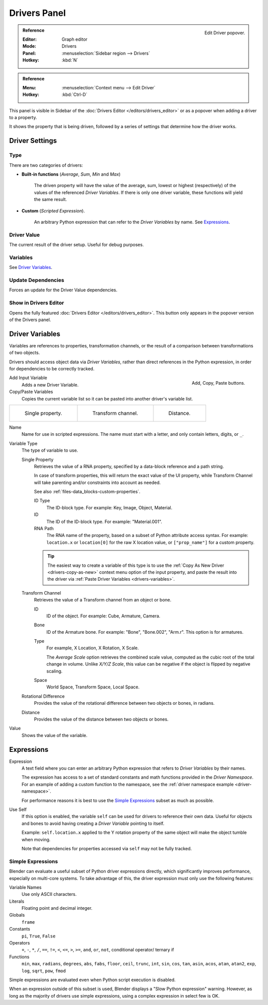 
*************
Drivers Panel
*************

.. figure:: /images/animation_drivers_drivers-panel_panel.png
   :align: right

   Edit Driver popover.

.. admonition:: Reference
   :class: refbox

   :Editor:    Graph editor
   :Mode:      Drivers
   :Panel:     :menuselection:`Sidebar region --> Drivers`
   :Hotkey:    :kbd:`N`

.. admonition:: Reference
   :class: refbox

   :Menu:      :menuselection:`Context menu --> Edit Driver`
   :Hotkey:    :kbd:`Ctrl-D`

This panel is visible in Sidebar of the :doc:`Drivers Editor </editors/drivers_editor>`
or as a popover when adding a driver to a property.

It shows the property that is being driven, followed by a series of settings
that determine how the driver works.


Driver Settings
===============

Type
----

There are two categories of drivers:

- **Built-in functions** (*Average*, *Sum*, *Min* and *Max*)

   The driven property will have the value of the average, sum, lowest or highest (respectively)
   of the values of the referenced *Driver Variables*.
   If there is only one driver variable, these functions will yield the same result.

- **Custom** (*Scripted Expression*).

   An arbitrary Python expression that can refer to the *Driver Variables* by name. See `Expressions`_.


Driver Value
------------

The current result of the driver setup. Useful for debug purposes.


Variables
---------

See  `Driver Variables`_.


Update Dependencies
-------------------

Forces an update for the Driver Value dependencies.


Show in Drivers Editor
----------------------

Opens the fully featured :doc:`Drivers Editor </editors/drivers_editor>`.
This button only appears in the popover version of the Drivers panel.

.. _drivers-variables:

Driver Variables
================

Variables are references to properties, transformation channels, or the result of a comparison
between transformations of two objects.

Drivers should access object data via *Driver Variables*, rather than direct references in the Python
expression, in order for dependencies to be correctly tracked.

.. figure:: /images/animation_drivers_drivers-panel_add-variable.png
   :align: right

   Add, Copy, Paste buttons.

Add Input Variable
   Adds a new Driver Variable.

Copy/Paste Variables
   Copies the current variable list so it can be pasted into another driver's variable list.

.. list-table::

   * - .. figure:: /images/animation_drivers_drivers-panel_single-property.png

          Single property.

     - .. figure:: /images/animation_drivers_drivers-panel_transform-channel2.png

          Transform channel.

     - .. figure:: /images/animation_drivers_drivers-panel_distance.png

          Distance.

Name
   Name for use in scripted expressions.
   The name must start with a letter, and only contain letters, digits, or ``_``.

Variable Type
   The type of variable to use.

   Single Property
      Retrieves the value of a RNA property, specified by a data-block reference and a path string.

      In case of transform properties, this will return the exact value of the UI property,
      while Transform Channel will take parenting and/or constraints into account as needed.

      See also :ref:`files-data_blocks-custom-properties`.

      ID Type
         The ID-block type. For example: Key, Image, Object, Material.
      ID
         The ID of the ID-block type. For example: "Material.001".
      RNA Path
         The RNA name of the property, based on a subset of Python attribute access syntax.
         For example: ``location.x`` or ``location[0]`` for the raw X location value, or
         ``["prop_name"]`` for a custom property.

      .. tip::

         The easiest way to create a variable of this type is to use the
         :ref:`Copy As New Driver <drivers-copy-as-new>`
         context menu option of the input property, and paste the result
         into the driver via :ref:`Paste Driver Variables <drivers-variables>`.

   Transform Channel
      Retrieves the value of a Transform channel from an object or bone.

      ID
         ID of the object. For example: Cube, Armature, Camera.
      Bone
         ID of the Armature bone. For example: "Bone", "Bone.002", "Arm.r".
         This option is for armatures.
      Type
         For example, X Location, X Rotation, X Scale.

         The *Average Scale* option retrieves the combined scale value,
         computed as the cubic root of the total change in volume.
         Unlike *X/Y/Z Scale*, this value can be negative if the object is flipped by negative scaling.
      Space
         World Space, Transform Space, Local Space.

   Rotational Difference
      Provides the value of the rotational difference between two objects or bones, in radians.
   Distance
      Provides the value of the distance between two objects or bones.

Value
   Shows the value of the variable.


Expressions
===========

Expression
   A text field where you can enter an arbitrary Python expression that refers to
   *Driver Variables* by their names.

   The expression has access to a set of standard constants and math functions provided
   in the *Driver Namespace*. For an example of adding a custom function to the namespace,
   see the :ref:`driver namespace example <driver-namespace>`.

   For performance reasons it is best to use the `Simple Expressions`_ subset as much as possible.

Use Self
   If this option is enabled, the variable ``self`` can be used for drivers to reference their own data.
   Useful for objects and bones to avoid having creating a *Driver Variable* pointing to itself.

   Example: ``self.location.x`` applied to the Y rotation property of the same object
   will make the object tumble when moving.

   Note that dependencies for properties accessed via ``self`` may not be fully tracked.

.. _drivers-simple-expressions:

Simple Expressions
------------------

Blender can evaluate a useful subset of Python driver expressions directly,
which significantly improves performance, especially on multi-core systems.
To take advantage of this, the driver expression must only use the following features:

Variable Names
   Use only ASCII characters.
Literals
   Floating point and decimal integer.
Globals
   ``frame``
Constants
   ``pi``, ``True``, ``False``
Operators
   ``+``, ``-``, ``*``, ``/``,
   ``==``, ``!=``, ``<``, ``<=``, ``>``, ``>=``,
   ``and``, ``or``, ``not``, conditional operator/ ternary if
Functions
   ``min``, ``max``, ``radians``, ``degrees``,
   ``abs``, ``fabs``, ``floor``, ``ceil``, ``trunc``, ``int``,
   ``sin``, ``cos``, ``tan``, ``asin``, ``acos``, ``atan``, ``atan2``,
   ``exp``, ``log``, ``sqrt``, ``pow``, ``fmod``

Simple expressions are evaluated even when Python script execution is disabled.

When an expression outside of this subset is used, Blender displays a "Slow Python expression"
warning. However, as long as the majority of drivers use simple expressions, using a complex
expression in select few is OK.

.. seealso::

   - :ref:`Extending Blender with Python <scripting-index>`.

   - `Python <https://www.python.org>`__ and its `documentation <https://docs.python.org/>`__.
   - `functions.wolfram.com <http://functions.wolfram.com/>`__.

